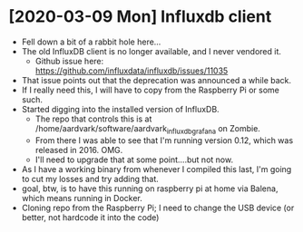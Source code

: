 * [2020-03-09 Mon] Influxdb client
  - Fell down a bit of a rabbit hole here...
  - The old InfluxDB client is no longer available, and I never
    vendored it.
    - Github issue here: https://github.com/influxdata/influxdb/issues/11035
  - That issue points out that the deprecation was announced a while
    back.
  - If I really need this, I will have to copy from the Raspberry Pi
    or some such.
  - Started digging into the installed version of InfluxDB.
    - The repo that controls this is at
      /home/aardvark/software/aardvark_influxdb_grafana on Zombie.
    - From there I was able to see that I'm running version 0.12,
      which was released in 2016. OMG.
    - I'll need to upgrade that at some point....but not now.
  - As I have a working binary from whenever I compiled this last, I'm
    going to cut my losses and try adding that.
  - goal, btw, is to have this running on raspberry pi at home via
    Balena, which means running in Docker.
  - Cloning repo from the Raspberry Pi; I need to change the USB
    device (or better, not hardcode it into the code)
